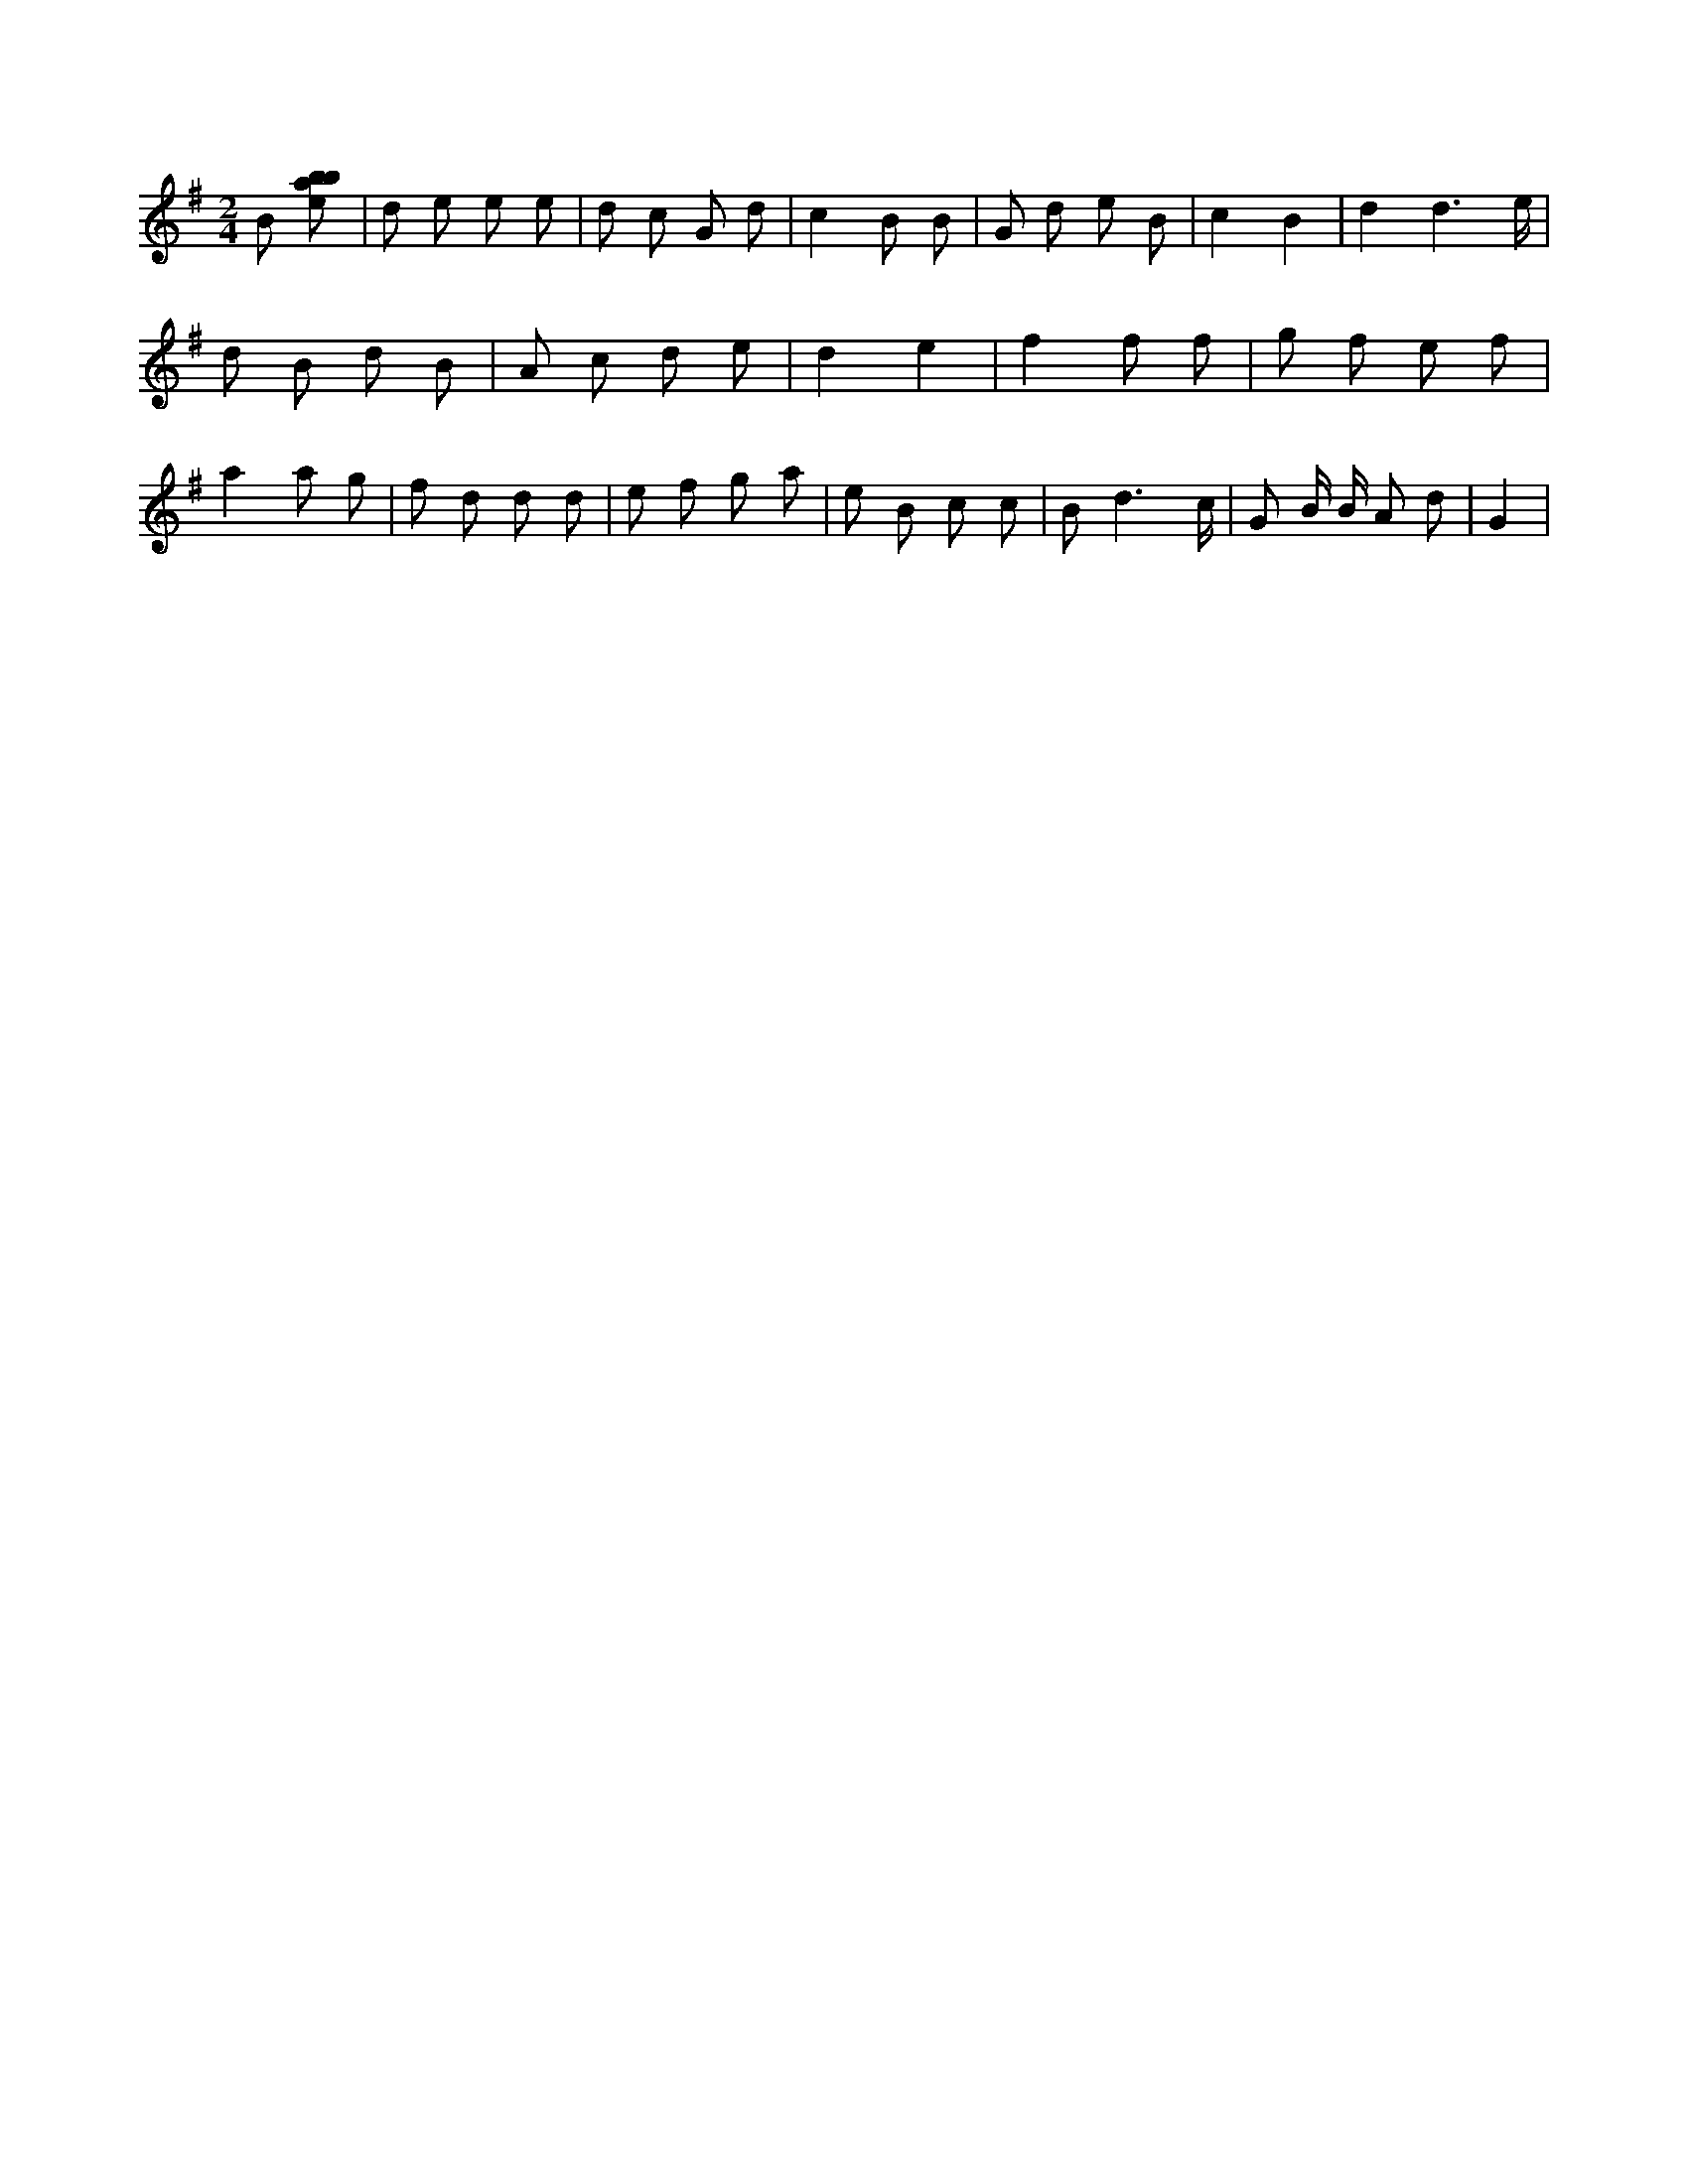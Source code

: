 X:915
L:1/8
M:2/4
K:Gclef
B [ebab] | d e e e | d c G d | c2 B B | G d e B | c2 B2 | d2 d3 /2 e/2 | d B d B | A c d e | d2 e2 | f2 f f | g f e f | a2 a g | f d d d | e f g a | e B c c | B d3 /2 c/2 | G B/2 B/2 A d | G2 |
